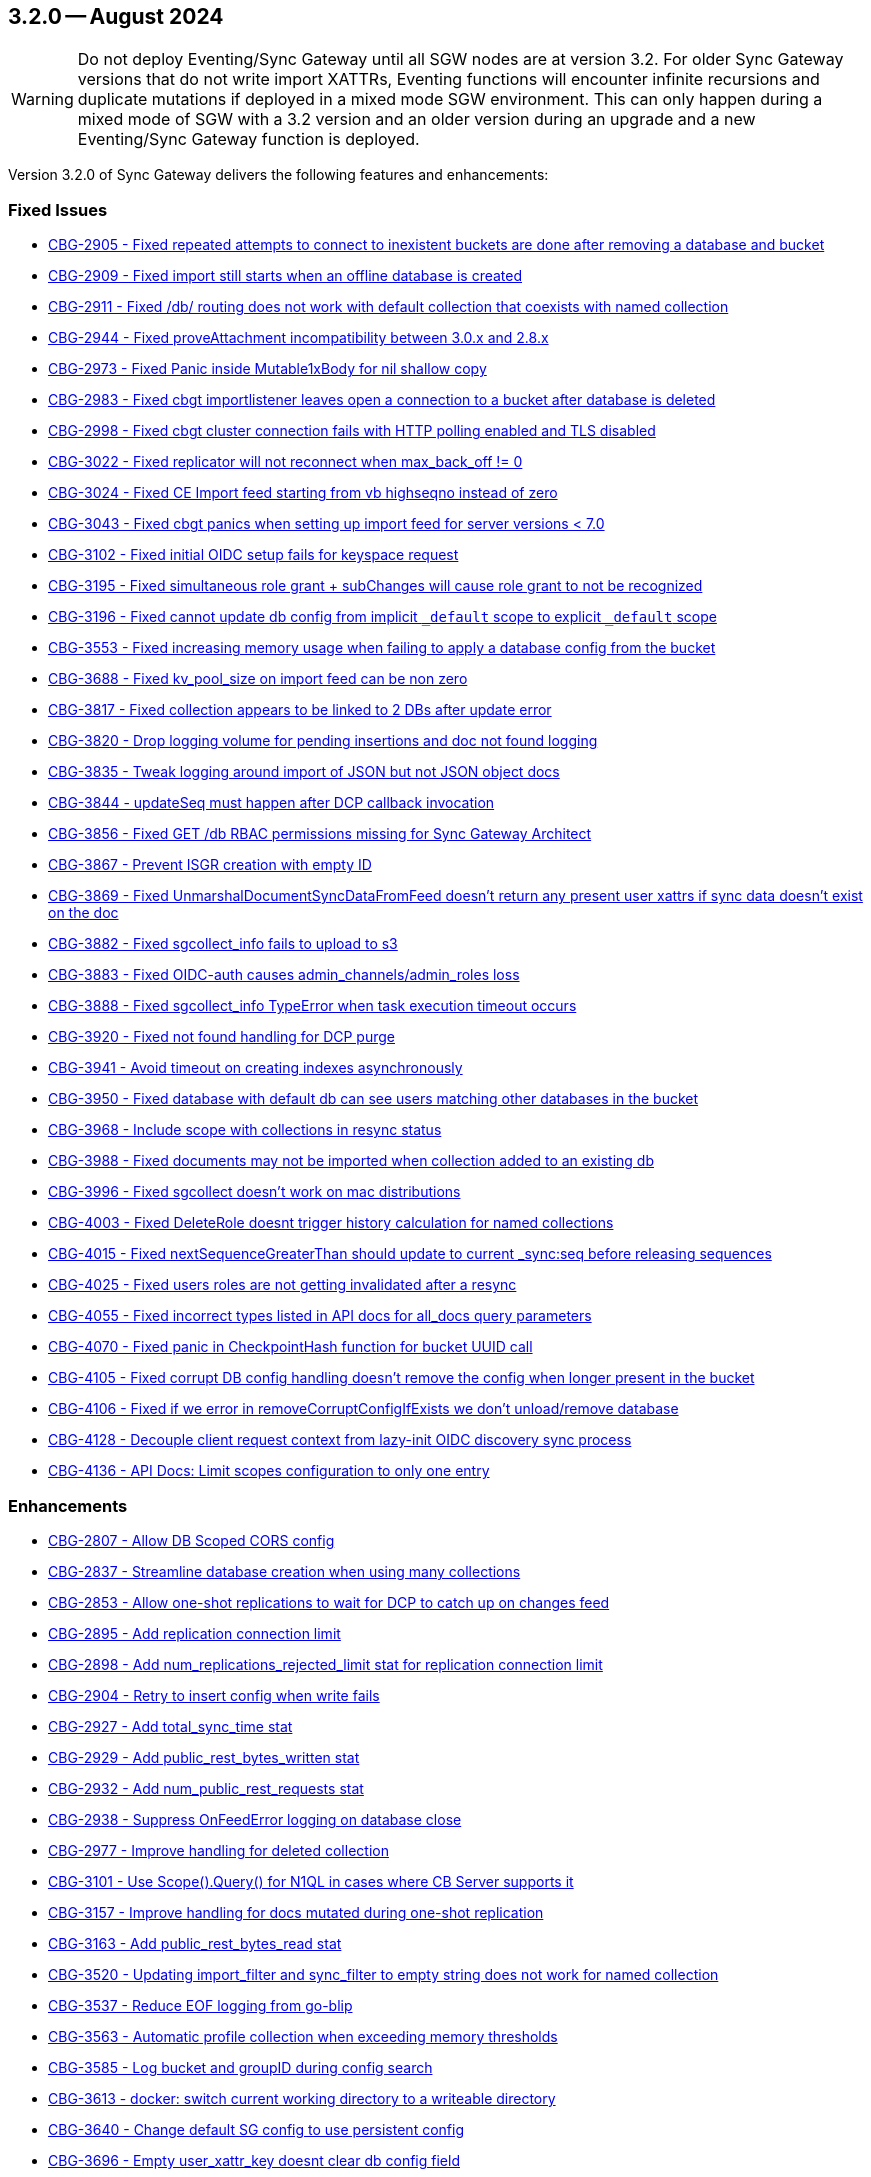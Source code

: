 == 3.2.0 -- August 2024

[WARNING]
--

Do not deploy Eventing/Sync Gateway until all SGW nodes are at version 3.2.
For older Sync Gateway versions that do not write import XATTRs, Eventing functions will encounter infinite recursions and duplicate mutations if deployed in a mixed mode SGW environment.
This can only happen during a mixed mode of SGW with a 3.2 version and an older version during an upgrade and a new Eventing/Sync Gateway function is deployed.

--

Version 3.2.0 of Sync Gateway delivers the following features and enhancements:

[#maint-3-2-0]
=== Fixed Issues

* https://issues.couchbase.com/browse/CBG-2905[CBG-2905 -  Fixed repeated attempts to connect to inexistent buckets are done after removing a database and bucket]

* https://issues.couchbase.com/browse/CBG-2909[CBG-2909 -  Fixed import still starts when an offline database is created]

* https://issues.couchbase.com/browse/CBG-2911[CBG-2911 -  Fixed /db/ routing does not work with default collection that coexists with named collection]

* https://issues.couchbase.com/browse/CBG-2944[CBG-2944 -  Fixed proveAttachment incompatibility between 3.0.x and 2.8.x]

* https://issues.couchbase.com/browse/CBG-2973[CBG-2973 -  Fixed Panic inside Mutable1xBody for nil shallow copy]

* https://issues.couchbase.com/browse/CBG-2983[CBG-2983 -  Fixed cbgt importlistener leaves open a connection to a bucket after database is deleted]

* https://issues.couchbase.com/browse/CBG-2998[CBG-2998 -  Fixed cbgt cluster connection fails with HTTP polling enabled and TLS disabled]

* https://issues.couchbase.com/browse/CBG-3022[CBG-3022 -  Fixed replicator will not reconnect when max_back_off != 0]

* https://issues.couchbase.com/browse/CBG-3024[CBG-3024 -  Fixed CE Import feed starting from vb highseqno instead of zero]

* https://issues.couchbase.com/browse/CBG-3043[CBG-3043 -  Fixed cbgt panics when setting up import feed for server versions < 7.0]

* https://issues.couchbase.com/browse/CBG-3102[CBG-3102 -  Fixed initial OIDC setup fails for keyspace request]

* https://issues.couchbase.com/browse/CBG-3195[CBG-3195 -  Fixed simultaneous role grant + subChanges will cause role grant to not be recognized]

* https://issues.couchbase.com/browse/CBG-3196[CBG-3196 -  Fixed cannot update db config from implicit `_default` scope to explicit `_default` scope]

* https://issues.couchbase.com/browse/CBG-3553[CBG-3553 -  Fixed increasing memory usage when failing to apply a database config from the bucket]

* https://issues.couchbase.com/browse/CBG-3688[CBG-3688 -  Fixed kv_pool_size on import feed can be non zero]

* https://issues.couchbase.com/browse/CBG-3817[CBG-3817 -  Fixed collection appears to be linked to 2 DBs after update error]

* https://issues.couchbase.com/browse/CBG-3820[CBG-3820 -  Drop logging volume for pending insertions and doc not found logging]

* https://issues.couchbase.com/browse/CBG-3835[CBG-3835 -  Tweak logging around import of JSON but not JSON object docs]

* https://issues.couchbase.com/browse/CBG-3844[CBG-3844 -  updateSeq must happen after DCP callback invocation]

* https://issues.couchbase.com/browse/CBG-3856[CBG-3856 -  Fixed GET /db RBAC permissions missing for Sync Gateway Architect]

* https://issues.couchbase.com/browse/CBG-3867[CBG-3867 - Prevent ISGR creation with empty ID]

* https://issues.couchbase.com/browse/CBG-3869[CBG-3869 -  Fixed UnmarshalDocumentSyncDataFromFeed doesn't return any present user xattrs if sync data doesn't exist on the doc]

* https://issues.couchbase.com/browse/CBG-3882[CBG-3882 -  Fixed sgcollect_info fails to upload to s3]

* https://issues.couchbase.com/browse/CBG-3883[CBG-3883 -  Fixed OIDC-auth causes admin_channels/admin_roles loss]

* https://issues.couchbase.com/browse/CBG-3888[CBG-3888 -  Fixed sgcollect_info TypeError when task execution timeout occurs]

* https://issues.couchbase.com/browse/CBG-3920[CBG-3920 -  Fixed not found handling for DCP purge]

* https://issues.couchbase.com/browse/CBG-3941[CBG-3941 -  Avoid timeout on creating indexes asynchronously]

* https://issues.couchbase.com/browse/CBG-3950[CBG-3950 -  Fixed database with default db can see users matching other databases in the bucket]

* https://issues.couchbase.com/browse/CBG-3968[CBG-3968 -  Include scope with collections in resync status]

* https://issues.couchbase.com/browse/CBG-3988[CBG-3988 -  Fixed documents may not be imported when collection added to an existing db]

* https://issues.couchbase.com/browse/CBG-3996[CBG-3996 -  Fixed sgcollect doesn't work on mac distributions]

* https://issues.couchbase.com/browse/CBG-4003[CBG-4003 -  Fixed DeleteRole doesnt trigger history calculation for named collections]

* https://issues.couchbase.com/browse/CBG-4015[CBG-4015 -  Fixed nextSequenceGreaterThan should update to current _sync:seq before releasing sequences]

* https://issues.couchbase.com/browse/CBG-4025[CBG-4025 -  Fixed users roles are not getting invalidated after a resync]

* https://issues.couchbase.com/browse/CBG-4055[CBG-4055 -  Fixed incorrect types listed in API docs for all_docs query parameters]

* https://issues.couchbase.com/browse/CBG-4070[CBG-4070 -  Fixed panic in CheckpointHash function for bucket UUID call]

* https://issues.couchbase.com/browse/CBG-4105[CBG-4105 -  Fixed corrupt DB config handling doesn't remove the config when longer present in the bucket]

* https://issues.couchbase.com/browse/CBG-4106[CBG-4106 -  Fixed if we error in removeCorruptConfigIfExists we don't unload/remove database]

* https://issues.couchbase.com/browse/CBG-4128[CBG-4128 - Decouple client request context from lazy-init OIDC discovery sync process]

* https://issues.couchbase.com/browse/CBG-4136[CBG-4136 - API Docs: Limit scopes configuration to only one entry]

=== Enhancements

* https://issues.couchbase.com/browse/CBG-2807[CBG-2807 - Allow DB Scoped CORS config]

* https://issues.couchbase.com/browse/CBG-2837[CBG-2837 - Streamline database creation when using many collections]

* https://issues.couchbase.com/browse/CBG-2853[CBG-2853 - Allow one-shot replications to wait for DCP to catch up on changes feed]

* https://issues.couchbase.com/browse/CBG-2895[CBG-2895 - Add replication connection limit]

* https://issues.couchbase.com/browse/CBG-2898[CBG-2898 - Add num_replications_rejected_limit stat for replication connection limit]

* https://issues.couchbase.com/browse/CBG-2904[CBG-2904 - Retry to insert config when write fails]

* https://issues.couchbase.com/browse/CBG-2927[CBG-2927 - Add total_sync_time stat]

* https://issues.couchbase.com/browse/CBG-2929[CBG-2929 - Add public_rest_bytes_written stat]

* https://issues.couchbase.com/browse/CBG-2932[CBG-2932 - Add num_public_rest_requests stat]

* https://issues.couchbase.com/browse/CBG-2938[CBG-2938 - Suppress OnFeedError logging on database close]

* https://issues.couchbase.com/browse/CBG-2977[CBG-2977 - Improve handling for deleted collection]

* https://issues.couchbase.com/browse/CBG-3101[CBG-3101 - Use Scope().Query() for N1QL in cases where CB Server supports it]

* https://issues.couchbase.com/browse/CBG-3157[CBG-3157 - Improve handling for docs mutated during one-shot replication]

* https://issues.couchbase.com/browse/CBG-3163[CBG-3163 - Add public_rest_bytes_read stat]

* https://issues.couchbase.com/browse/CBG-3520[CBG-3520 - Updating import_filter and sync_filter to empty string does not work for named collection]

* https://issues.couchbase.com/browse/CBG-3537[CBG-3537 - Reduce EOF logging from go-blip]

* https://issues.couchbase.com/browse/CBG-3563[CBG-3563 - Automatic profile collection when exceeding memory thresholds]

* https://issues.couchbase.com/browse/CBG-3585[CBG-3585 - Log bucket and groupID during config search]

* https://issues.couchbase.com/browse/CBG-3613[CBG-3613 - docker: switch current working directory to a writeable directory]

* https://issues.couchbase.com/browse/CBG-3640[CBG-3640 - Change default SG config to use persistent config]

* https://issues.couchbase.com/browse/CBG-3696[CBG-3696 - Empty user_xattr_key doesnt clear db config field]

* https://issues.couchbase.com/browse/CBG-3768[CBG-3768 - Avoid writing back the document body during import unless required]

* https://issues.couchbase.com/browse/CBG-3780[CBG-3780 - Additional Platform Support]

* https://issues.couchbase.com/browse/CBG-3795[CBG-3795 - Deprecate enable_star_channel config option]

* https://issues.couchbase.com/browse/CBG-3813[CBG-3813 - sgcollect windows now collects stderr / stdout]

* https://issues.couchbase.com/browse/CBG-3819[CBG-3819 - Declare VOLUME in dockerfile]

* https://issues.couchbase.com/browse/CBG-3822[CBG-3822 - Audit Logging]

* https://issues.couchbase.com/browse/CBG-3823[CBG-3823 - Warn when releasing a large number of unused sequences]

* https://issues.couchbase.com/browse/CBG-3824[CBG-3824 - Optimize storage of skipped sequences]

* https://issues.couchbase.com/browse/CBG-3837[CBG-3837 - Don't perform per-document logging when processing an unused sequence range]

* https://issues.couchbase.com/browse/CBG-3839[CBG-3839 - Detect and handle _sync:seq rollback in sequence allocator]

* https://issues.couchbase.com/browse/CBG-3843[CBG-3843 - Include collection set in resync status]

* https://issues.couchbase.com/browse/CBG-3847[CBG-3847 - Log _sync:seq on database start]

* https://issues.couchbase.com/browse/CBG-3849[CBG-3849 - Recovery from cas mismatch on metadata documents when using xattrConfig]

* https://issues.couchbase.com/browse/CBG-3850[CBG-3850 - Optimise releaseUnusedSequenceRange]

* https://issues.couchbase.com/browse/CBG-3857[CBG-3857 - log DB starting in http status message 503]

* https://issues.couchbase.com/browse/CBG-3896[CBG-3896 - Compatibility enhancements for eventing source bucket mutations]

* https://issues.couchbase.com/browse/CBG-3905[CBG-3905 - Logging for GetDatabaseConfigs verbose and ambiguous]

* https://issues.couchbase.com/browse/CBG-3925[CBG-3925 - Add log rotation interval]

* https://issues.couchbase.com/browse/CBG-3938[CBG-3938 - sgcollect_info: Switch to runtime config endpoint to determine logFilePath]

* https://issues.couchbase.com/browse/CBG-3942[CBG-3942 - Provide bucket and collection when returning an error about inability to create collections]

* https://issues.couchbase.com/browse/CBG-3957[CBG-3957 - Add a reason for why a database is offline in /_all_dbs]

* https://issues.couchbase.com/browse/CBG-3960[CBG-3960 - Add stats for norev and replacement rev replication messages]

* https://issues.couchbase.com/browse/CBG-3962[CBG-3962 - Do not regenerate principal seqs unless resync is running on default collection]

* https://issues.couchbase.com/browse/CBG-3963[CBG-3963 - Check/wait for principal doc index readiness in resync w/ regenerate sequences]

* https://issues.couchbase.com/browse/CBG-4013[CBG-4013 - Removal of per collection rev cache]

* https://issues.couchbase.com/browse/CBG-4019[CBG-4019 - Add initialization active property to DbSummary]

* https://issues.couchbase.com/browse/CBG-4027[CBG-4027 - Failure to perform on-demand import should result in not found/noRev]

* https://issues.couchbase.com/browse/CBG-4072[CBG-4072 - Uptake gocb enhancement to lower config mismatch logging to debug]

* https://issues.couchbase.com/browse/CBG-4074[CBG-4074 - update to golang.org/x/crypto:v0.25.0]

* https://issues.couchbase.com/browse/CBG-4163[CBG-4163 - Log the origin of setting metadata ID when updating a dbconfig]

* https://issues.couchbase.com/browse/CBG-4172[CBG-4172 - Improve "could not verify JWT" error logging]

=== Known Issues

None for this release.

=== Deprecations

* https://issues.couchbase.com/browse/CBG-3795[CBG-3795 - Deprecate enable_star_channel config option]

NOTE: For an overview of the latest features offered in Sync Gateway 3.2, see xref:whatsnew.adoc[New in 3.2].
